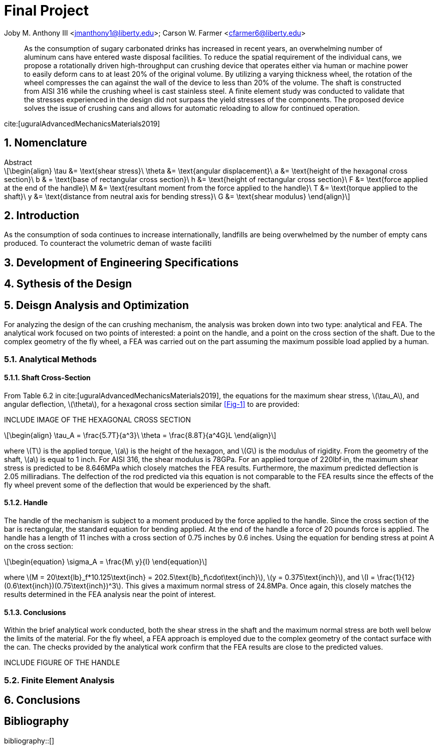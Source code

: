 // document metadata
= Final Project
Joby M. Anthony III <jmanthony1@liberty.edu>; Carson W. Farmer <cfarmer6@liberty.edu>
:affiliation: PhD Students
:document_version: 1.0
:revdate: April 27, 2022
// :description: 
// :keywords: 
:imagesdir: {docdir}/ENGR-527_727-WeCANDoIt-Final_Project
:bibtex-file: ENGR-527_727-WeCANDoIt-Final_Project.bib
:toc: auto
:xrefstyle: short
:sectnums: |,all|
:chapter-refsig: Chap.
:section-refsig: Sec.
:stem: latexmath
:eqnums: AMS
:stylesdir: C:/Users/cfarmer6/Documents/GitHub/WeCANDoIt/Asciidoc/Document/
:stylesheet: asme.css
:noheader:
:nofooter:
:docinfodir: C:/Users/cfarmer6/Documents/GitHub/WeCANDoIt/Asciidoc/Document/
:docinfo: private
:front-matter: any
:!last-update-label:

// example variable
// :fn-1: footnote:[]

// Python modules

// end document metadata





// begin document
[abstract]
As the consumption of sugary carbonated drinks has increased in recent years, an overwhelming number of aluminum cans have entered waste disposal facilities. To reduce the spatial requirement of the individual cans, we propose a rotationally driven high-throughput can crushing device that operates either via human or machine power to easily deform cans to at least 20% of the original volume. By utilizing a varying thickness wheel, the rotation of the wheel compresses the can against the wall of the device to less than 20% of the volume. The shaft is constructed from AISI 316 while the crushing wheel is cast stainless steel. A finite element study was conducted to validate that the stresses experienced in the design did not surpass the yield stresses of the components. The proposed device solves the issue of crushing cans and allows for automatic reloading to allow for continued operation.

cite:[uguralAdvancedMechanicsMaterials2019]
.Abstract
// *Keywords:* _{keywords}_
[#sec-intro, {counter:secs}]

[#sec-nomenclature, {counter:nomenclature}]
== Nomenclature

[stem#eq-nomenclature, reftext="Eq. {secs}-{counter:eqs}"]
++++
\begin{align}
    \tau &= \text{shear stress}\    \theta &= \text{angular displacement}\    a &= \text{height of the hexagonal cross section}\    b & = \text{base of rectangular cross section}\    h &= \text{height of rectangular cross section}\    F &= \text{force applied at the end of the handle}\    M &= \text{resultant moment from the force applied to the handle}\    T &= \text{torque applied to the shaft}\    y &= \text{distance from neutral axis for bending stress}\    G &= \text{shear modulus}
\end{align}
++++
== Introduction
As the consumption of soda continues to increase internationally, landfills are being overwhelmed by the number of empty cans produced. To counteract the volumetric deman of waste faciliti

:!subs:
:!figs:
:!tabs:

[#sec-development, {counter:development}]
== Development of Engineering Specifications

[#sec-synthesis, {counter:synthesis}]
== Sythesis of the Design



[#sec-design, {counter:design}]
== Deisgn Analysis and Optimization

For analyzing the design of the can crushing mechanism, the analysis was broken down into two type: analytical and FEA. The analytical work focused on two points of interested: a point on the handle, and a point on the cross section of the shaft. Due to the complex geometry of the fly wheel, a FEA was carried out on the part assuming the maximum possible load applied by a human. 

=== Analytical Methods

==== Shaft Cross-Section
From Table 6.2 in cite:[uguralAdvancedMechanicsMaterials2019], the equations for the maximum shear stress, stem:[\tau_A], and angular deflection, stem:[\theta],  for a hexagonal cross section similar xref:Fig-1[] to are provided:

INCLUDE IMAGE OF THE HEXAGONAL CROSS SECTION
[stem#eq-hex-cross-section, reftext="Eq. {secs}-{counter:eqs}"]
++++
\begin{align}
    \tau_A = \frac{5.7T}{a^3}\    \theta = \frac{8.8T}{a^4G}L
\end{align}
++++

where stem:[T] is the applied torque, stem:[a] is the height of the hexagon, and stem:[G] is the modulus of rigidity. From the geometry of the shaft, stem:[a] is equal to 1 inch. For AISI 316, the shear modulus is 78GPa. For an applied torque of 220lbf·in, the maximum shear stress is predicted to be 8.646MPa which closely matches the FEA results. Furthermore, the maximum predicted deflection is 2.05 milliradians. The delfection of the rod predicted via this equation is not comparable to the FEA results since the effects of the fly wheel prevent some of the deflection that would be experienced by the shaft. 

==== Handle
The handle of the mechanism is subject to a moment produced by the force applied to the handle. Since the cross section of the bar is rectangular, the standard equation for bending applied. At the end of the handle a force of 20 pounds force is applied. The handle has a length of 11 inches with a cross section of 0.75 inches by 0.6 inches. Using the equation for bending stress at point A on the cross section:

[stem#eq-rect-cross-section, reftext="Eq. {secs}-{counter:eqs}"]
++++
\begin{equation}
\sigma_A = \frac{M\ y}{I}
\end{equation}
++++

where stem:[M = 20\text{lb}_f*10.125\text{inch} = 202.5\text{lb}_f\cdot\text{inch}], stem:[y = 0.375\text{inch}], and stem:[I = \frac{1}{12}(0.6\text{inch})(0.75\text{inch})^3]. This gives a maximum normal stress of 24.8MPa. Once again, this closely matches the results determined in the FEA analysis near the point of interest. 

==== Conclusions
Within the brief analytical work conducted, both the shear stress in the shaft and the maximum normal stress are both well below the limits of the material. For the fly wheel, a FEA approach is employed due to the complex geometry of the contact surface with the can. The checks provided by the analytical work confirm that the FEA results are close to the predicted values. 

INCLUDE FIGURE OF THE HANDLE

=== Finite Element Analysis

[#sec-conclusions, {counter:conclusions}]
== Conclusions


// [appendix#sec-appendix-Figures]
// == Figures



[bibliography]
== Bibliography
bibliography::[]
// end document





// that's all folks
